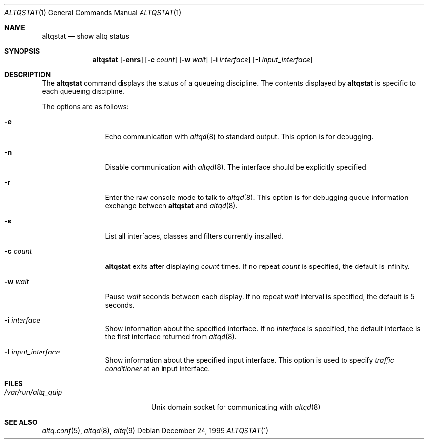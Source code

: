 .\"	$OpenBSD: src/usr.sbin/altq/altqstat/Attic/altqstat.1,v 1.4 2002/03/01 11:07:25 kjc Exp $
.\"	$KAME: altqstat.1,v 1.3 2001/04/09 16:26:29 thorpej Exp $
.\"
.\" Copyright (C) 2000
.\" Sony Computer Science Laboratories Inc.  All rights reserved.
.\"
.\" Redistribution and use in source and binary forms, with or without
.\" modification, are permitted provided that the following conditions
.\" are met:
.\" 1. Redistributions of source code must retain the above copyright
.\"    notice, this list of conditions and the following disclaimer.
.\" 2. Redistributions in binary form must reproduce the above copyright
.\"    notice, this list of conditions and the following disclaimer in the
.\"    documentation and/or other materials provided with the distribution.
.\"
.\" THIS SOFTWARE IS PROVIDED BY SONY CSL AND CONTRIBUTORS ``AS IS'' AND
.\" ANY EXPRESS OR IMPLIED WARRANTIES, INCLUDING, BUT NOT LIMITED TO, THE
.\" IMPLIED WARRANTIES OF MERCHANTABILITY AND FITNESS FOR A PARTICULAR PURPOSE
.\" ARE DISCLAIMED.  IN NO EVENT SHALL SONY CSL OR CONTRIBUTORS BE LIABLE
.\" FOR ANY DIRECT, INDIRECT, INCIDENTAL, SPECIAL, EXEMPLARY, OR CONSEQUENTIAL
.\" DAMAGES (INCLUDING, BUT NOT LIMITED TO, PROCUREMENT OF SUBSTITUTE GOODS
.\" OR SERVICES; LOSS OF USE, DATA, OR PROFITS; OR BUSINESS INTERRUPTION)
.\" HOWEVER CAUSED AND ON ANY THEORY OF LIABILITY, WHETHER IN CONTRACT, STRICT
.\" LIABILITY, OR TORT (INCLUDING NEGLIGENCE OR OTHERWISE) ARISING IN ANY WAY
.\" OUT OF THE USE OF THIS SOFTWARE, EVEN IF ADVISED OF THE POSSIBILITY OF
.\" SUCH DAMAGE.
.\"
.Dd December 24, 1999
.Dt ALTQSTAT 1
.Os
.Sh NAME
.Nm altqstat
.Nd show altq status
.Sh SYNOPSIS
.Nm altqstat
.Op Fl enrs
.Op Fl c Ar count
.Op Fl w Ar wait
.Op Fl i Ar interface
.Op Fl I Ar input_interface
.Sh DESCRIPTION
The
.Nm altqstat
command displays the status of a queueing discipline.  The contents
displayed by
.Nm
is specific to each queueing discipline.
.Pp
The options are as follows:
.Bl -tag -width Fl
.It Fl e
Echo communication with
.Xr altqd 8
to standard output.  This option is for debugging.
.It Fl n
Disable communication with
.Xr altqd 8 .
The interface should be explicitly specified.
.It Fl r
Enter the raw console mode to talk to
.Xr altqd 8 .
This option is for debugging queue information exchange between
.Nm
and
.Xr altqd 8 .
.It Fl s
List all interfaces, classes and filters currently installed.
.It Fl c Ar count
.Nm
exits after displaying
.Ar count
times.  If no repeat
.Ar count
is specified, the default is infinity.
.It Fl w Ar wait
Pause
.Ar wait
seconds between each display.  If no repeat
.Ar wait
interval is specified, the default is 5 seconds.
.It Fl i Ar interface
Show information about the specified interface.  If no
.Ar interface
is specified, the default interface is the first interface returned
from
.Xr altqd 8 .
.It Fl I Ar input_interface
Show information about the specified input interface.  This option is
used to specify
.Em traffic conditioner
at an input interface.
.El
.Sh FILES
.Bl -tag -width /var/run/altqd.pid -compact
.It Pa /var/run/altq_quip
Unix domain socket for communicating with
.Xr altqd 8
.El
.Sh SEE ALSO
.Xr altq.conf 5 ,
.Xr altqd 8 ,
.Xr altq 9
